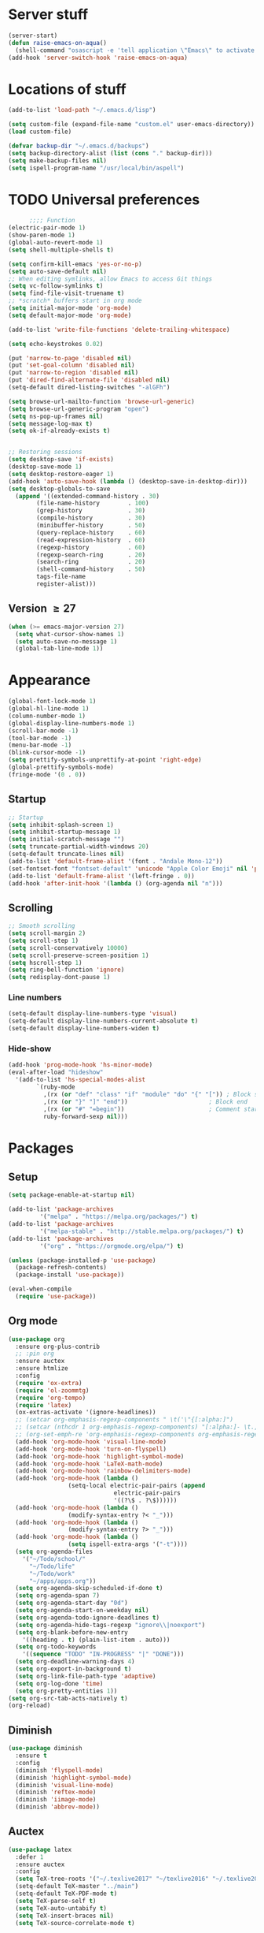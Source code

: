 #+STARTUP: overview, hidestars, noindent
* Server stuff
#+BEGIN_SRC emacs-lisp
  (server-start)
  (defun raise-emacs-on-aqua()
    (shell-command "osascript -e 'tell application \"Emacs\" to activate' &"))
  (add-hook 'server-switch-hook 'raise-emacs-on-aqua)
#+END_SRC

* Locations of stuff
#+BEGIN_SRC emacs-lisp
  (add-to-list 'load-path "~/.emacs.d/lisp")

  (setq custom-file (expand-file-name "custom.el" user-emacs-directory))
  (load custom-file)

  (defvar backup-dir "~/.emacs.d/backups")
  (setq backup-directory-alist (list (cons "." backup-dir)))
  (setq make-backup-files nil)
  (setq ispell-program-name "/usr/local/bin/aspell")
#+END_SRC

* TODO Universal preferences
#+BEGIN_SRC emacs-lisp
	    ;;;; Function
  (electric-pair-mode 1)
  (show-paren-mode 1)
  (global-auto-revert-mode 1)
  (setq shell-multiple-shells t)

  (setq confirm-kill-emacs 'yes-or-no-p)
  (setq auto-save-default nil)
  ;; When editing symlinks, allow Emacs to access Git things
  (setq vc-follow-symlinks t)
  (setq find-file-visit-truename t)
  ;; *scratch* buffers start in org mode
  (setq initial-major-mode 'org-mode)
  (setq default-major-mode 'org-mode)

  (add-to-list 'write-file-functions 'delete-trailing-whitespace)

  (setq echo-keystrokes 0.02)

  (put 'narrow-to-page 'disabled nil)
  (put 'set-goal-column 'disabled nil)
  (put 'narrow-to-region 'disabled nil)
  (put 'dired-find-alternate-file 'disabled nil)
  (setq-default dired-listing-switches "-alGFh")

  (setq browse-url-mailto-function 'browse-url-generic)
  (setq browse-url-generic-program "open")
  (setq ns-pop-up-frames nil)
  (setq message-log-max t)
  (setq ok-if-already-exists t)


  ;; Restoring sessions
  (setq desktop-save 'if-exists)
  (desktop-save-mode 1)
  (setq desktop-restore-eager 1)
  (add-hook 'auto-save-hook (lambda () (desktop-save-in-desktop-dir)))
  (setq desktop-globals-to-save
	(append '((extended-command-history . 30)
		  (file-name-history        . 100)
		  (grep-history             . 30)
		  (compile-history          . 30)
		  (minibuffer-history       . 50)
		  (query-replace-history    . 60)
		  (read-expression-history  . 60)
		  (regexp-history           . 60)
		  (regexp-search-ring       . 20)
		  (search-ring              . 20)
		  (shell-command-history    . 50)
		  tags-file-name
		  register-alist)))
#+END_SRC


** Version \ge 27
#+BEGIN_SRC emacs-lisp
  (when (>= emacs-major-version 27)
    (setq what-cursor-show-names 1)
    (setq auto-save-no-message 1)
    (global-tab-line-mode 1))
#+END_SRC

* Appearance
#+BEGIN_SRC emacs-lisp
  (global-font-lock-mode 1)
  (global-hl-line-mode 1)
  (column-number-mode 1)
  (global-display-line-numbers-mode 1)
  (scroll-bar-mode -1)
  (tool-bar-mode -1)
  (menu-bar-mode -1)
  (blink-cursor-mode -1)
  (setq prettify-symbols-unprettify-at-point 'right-edge)
  (global-prettify-symbols-mode)
  (fringe-mode '(0 . 0))
#+END_SRC
** Startup
#+BEGIN_SRC emacs-lisp
  ;; Startup
  (setq inhibit-splash-screen 1)
  (setq inhibit-startup-message 1)
  (setq initial-scratch-message "")
  (setq truncate-partial-width-windows 20)
  (setq-default truncate-lines nil)
  (add-to-list 'default-frame-alist '(font . "Andale Mono-12"))
  (set-fontset-font "fontset-default" 'unicode "Apple Color Emoji" nil 'prepend)
  (add-to-list 'default-frame-alist '(left-fringe . 0))
  (add-hook 'after-init-hook '(lambda () (org-agenda nil "n")))
#+END_SRC
** Scrolling
#+BEGIN_SRC emacs-lisp
  ;; Smooth scrolling
  (setq scroll-margin 2)
  (setq scroll-step 1)
  (setq scroll-conservatively 10000)
  (setq scroll-preserve-screen-position 1)
  (setq hscroll-step 1)
  (setq ring-bell-function 'ignore)
  (setq redisplay-dont-pause 1)
#+END_SRC
*** Line numbers
#+BEGIN_SRC emacs-lisp
  (setq-default display-line-numbers-type 'visual)
  (setq-default display-line-numbers-current-absolute t)
  (setq-default display-line-numbers-widen t)
#+END_SRC
*** Hide-show
#+BEGIN_SRC emacs-lisp
  (add-hook 'prog-mode-hook 'hs-minor-mode)
  (eval-after-load "hideshow"
    '(add-to-list 'hs-special-modes-alist
		  `(ruby-mode
		    ,(rx (or "def" "class" "if" "module" "do" "{" "[")) ; Block start
		    ,(rx (or "}" "]" "end"))                       ; Block end
		    ,(rx (or "#" "=begin"))                        ; Comment start
		    ruby-forward-sexp nil)))
#+END_SRC
* Packages
** Setup
#+BEGIN_SRC emacs-lisp
  (setq package-enable-at-startup nil)

  (add-to-list 'package-archives
	       '("melpa" . "https://melpa.org/packages/") t)
  (add-to-list 'package-archives
	       '("melpa-stable" . "http://stable.melpa.org/packages/") t)
  (add-to-list 'package-archives
	       '("org" . "https://orgmode.org/elpa/") t)

  (unless (package-installed-p 'use-package)
    (package-refresh-contents)
    (package-install 'use-package))

  (eval-when-compile
    (require 'use-package))
#+END_SRC
** Org mode
#+BEGIN_SRC emacs-lisp
  (use-package org
    :ensure org-plus-contrib
    ;; :pin org
    :ensure auctex
    :ensure htmlize
    :config
    (require 'ox-extra)
    (require 'ol-zoommtg)
    (require 'org-tempo)
    (require 'latex)
    (ox-extras-activate '(ignore-headlines))
    ;; (setcar org-emphasis-regexp-components " \t('\"{[:alpha:]")
    ;; (setcar (nthcdr 1 org-emphasis-regexp-components) "[:alpha:]- \t.,:!?;'\")}\\")
    ;; (org-set-emph-re 'org-emphasis-regexp-components org-emphasis-regexp-components)
    (add-hook 'org-mode-hook 'visual-line-mode)
    (add-hook 'org-mode-hook 'turn-on-flyspell)
    (add-hook 'org-mode-hook 'highlight-symbol-mode)
    (add-hook 'org-mode-hook 'LaTeX-math-mode)
    (add-hook 'org-mode-hook 'rainbow-delimiters-mode)
    (add-hook 'org-mode-hook (lambda ()
			       (setq-local electric-pair-pairs (append
								electric-pair-pairs
								'((?\$ . ?\$))))))
    (add-hook 'org-mode-hook (lambda ()
			       (modify-syntax-entry ?< "_")))
    (add-hook 'org-mode-hook (lambda ()
			       (modify-syntax-entry ?> "_")))
    (add-hook 'org-mode-hook (lambda ()
			       (setq ispell-extra-args '("-t"))))
    (setq org-agenda-files
	  '("~/Todo/school/"
	    "~/Todo/life"
	    "~/Todo/work"
	    "~/apps/apps.org"))
    (setq org-agenda-skip-scheduled-if-done t)
    (setq org-agenda-span 7)
    (setq org-agenda-start-day "0d")
    (setq org-agenda-start-on-weekday nil)
    (setq org-agenda-todo-ignore-deadlines t)
    (setq org-agenda-hide-tags-regexp "ignore\\|noexport")
    (setq org-blank-before-new-entry
	  '((heading . t) (plain-list-item . auto)))
    (setq org-todo-keywords
	  '((sequence "TODO" "IN-PROGRESS" "|" "DONE")))
    (setq org-deadline-warning-days 4)
    (setq org-export-in-background t)
    (setq org-link-file-path-type 'adaptive)
    (setq org-log-done 'time)
    (setq org-pretty-entities 1))
  (setq org-src-tab-acts-natively t)
  (org-reload)
#+END_SRC

** Diminish
#+begin_src emacs-lisp
  (use-package diminish
    :ensure t
    :config
    (diminish 'flyspell-mode)
    (diminish 'highlight-symbol-mode)
    (diminish 'visual-line-mode)
    (diminish 'reftex-mode)
    (diminish 'iimage-mode)
    (diminish 'abbrev-mode))
#+end_src

** Auctex
#+BEGIN_SRC emacs-lisp
  (use-package latex
    :defer 1
    :ensure auctex
    :config
    (setq TeX-tree-roots '("~/.texlive2017" "~/texlive2016" "~/.texlive2018"))
    (setq-default TeX-master "../main")
    (setq-default TeX-PDF-mode t)
    (setq TeX-parse-self t)
    (setq TeX-auto-untabify t)
    (setq TeX-insert-braces nil)
    (setq TeX-source-correlate-mode t)

    (add-hook 'LaTeX-mode-hook 'LaTeX-math-mode)
    (add-hook 'LaTeX-mode-hook 'reftex-mode)
    (add-hook 'LaTeX-mode-hook 'prettify-symbols-mode)
    (add-hook 'LaTeX-mode-hook 'rainbow-delimiters-mode)
    (add-hook 'LaTeX-mode-hook 'turn-on-flyspell)
    (add-hook 'LaTeX-mode-hook 'abbrev-mode)
    (add-hook 'bibtex-mode-hook 'hs-minor-mode)
    (add-hook 'LaTeX-mode-hook
	      (lambda ()
		(add-to-list 'TeX-output-view-style
			     '("^pdf$" "."
			       "/Applications/Skim.app/Contents/SharedSupport/displayline %n %o %b")))
	      )

    (add-to-list 'auto-mode-alist '("\\.tex\\'" . LaTeX-mode))
    (add-to-list 'auto-mode-alist '("\\.sty\\'" . LaTeX-mode))
    (add-to-list 'auto-mode-alist '("\\.bbl\\'" . LaTeX-mode))

    (add-to-list 'safe-local-variable-values '(TeX-command-extra-options . (regexp-quote "-jobname='[^']*'")))

    (setq LaTeX-electric-left-right-brace nil)

    (setq LaTeX-math-list
	  '((?, "qc" "" nil)
	    (?6 "partial" "" nil)
	    (?= "implies" "" nil)
	    (?8 "infty" "" nil)
	    (?T "dagger" "" nil)
	    (?e "varepsilon" "" nil))))
#+END_SRC
** General
#+BEGIN_SRC emacs-lisp
  (use-package general
    :ensure t
    :config
    (general-auto-unbind-keys))
#+END_SRC

** Exec-path-from-shell
#+BEGIN_SRC emacs-lisp
  (use-package exec-path-from-shell
    :ensure t
    :config
    (exec-path-from-shell-initialize))
#+END_SRC

** Evil
#+BEGIN_SRC emacs-lisp
  (use-package evil
    :ensure t

    :init
    (setq evil-want-integration nil)
    (setq evil-search-module 'evil-search)
    (setq evil-want-Y-yank-to-eol 1)


    :config
    (evil-ex-define-cmd "h[elp]" 'help)
    (evil-ex-define-cmd "W[rite]" 'evil-save)
    (evil-ex-define-cmd "e[dit]" 'ido-find-file)
    (evil-ex-define-cmd "E[dit]" 'ido-find-file)
    (evil-ex-define-cmd "b[uffer]" 'ido-switch-buffer)
    (evil-ex-define-cmd "B[uffer]" 'ido-switch-buffer)

    (setq evil-emacs-state-modes (list 'magit-popup-mode))
    (setq evil-insert-state-modes nil)
    (setq evil-motion-state-modes nil)

    (setq evil-vsplit-window-left -1)

    (evil-mode 1))
#+END_SRC
*** Evil-leader
#+BEGIN_SRC emacs-lisp
  (use-package evil-leader
    :requires evil
    :ensure t
    :config
    (evil-leader/set-key "SPC" 'evil-ex-nohighlight)
    (global-evil-leader-mode 1))
#+END_SRC
*** Evil-commentary
#+BEGIN_SRC emacs-lisp
  (use-package evil-commentary
    :requires evil
    :ensure t
    :diminish
    :config
    (evil-commentary-mode)
    (add-hook 'LaTeX-mode-hook (lambda () (setq comment-start "%% "))))
#+END_SRC
*** Evil-surround
#+BEGIN_SRC emacs-lisp
  (use-package evil-surround
    :requires evil
    :ensure t
    :config
    (global-evil-surround-mode 1)
    (add-hook 'LaTeX-mode-hook (lambda ()
				 (push '(?$ . ("$" . "$")) evil-surround-pairs-alist))))
#+END_SRC
*** Evil-easy-motion
#+BEGIN_SRC emacs-lisp
  (use-package evil-easymotion
    :requires evil
    :ensure t
    :config
    (evilem-default-keybindings "SPC"))
#+END_SRC
*** TODO Evil-goggles
#+BEGIN_SRC emacs-lisp
  (use-package evil-goggles
    :requires evil
    :ensure t
    :diminish
    :config
    (setq evil-goggles-duration 0.100)
    (evil-goggles-mode))
#+END_SRC
*** Evil indenting
#+BEGIN_SRC emacs-lisp
  (use-package evil-indent-plus
    :ensure t
    :config
    (evil-indent-plus-default-bindings))
#+END_SRC
** Ivy
*** Ivy
#+BEGIN_SRC emacs-lisp
  (use-package ivy
    :ensure t
    :diminish
    :config
    (ivy-mode 1))
#+END_SRC
*** Swiper
#+BEGIN_SRC emacs-lisp
  (use-package swiper
    :diminish
    :ensure t)
#+END_SRC
*** Counsel
#+BEGIN_SRC emacs-lisp
  (use-package counsel
    :diminish
    :ensure t
    :config
    (counsel-mode 1))
#+END_SRC
** Python
*** Elpy
#+BEGIN_SRC emacs-lisp
  (use-package elpy
    :ensure t
    :config
    (elpy-enable))
#+END_SRC
*** TODO Jedi
#+BEGIN_SRC emacs-lisp
  (use-package jedi
    :ensure t)
#+END_SRC
*** Autopep8
#+BEGIN_SRC emacs-lisp
  (use-package py-autopep8
    :ensure t
    :config
    (add-hook 'elpy-mode-hook 'py-autopep8-enable-on-save))
#+END_SRC
** Which-key
#+BEGIN_SRC emacs-lisp
  (use-package which-key
    :ensure t
    :diminish
    :config
    (which-key-mode 1))
#+END_SRC

** Highlight-symbol
#+BEGIN_SRC emacs-lisp
  (use-package highlight-symbol
    :ensure t
    :defer 1
    :config
    (setq-default highlight-symbol-idle-delay 0.5)
    (highlight-symbol-mode 1))
#+END_SRC

** Markdown
#+BEGIN_SRC emacs-lisp
  (use-package markdown-mode
    :ensure t)
#+END_SRC

** Rainbow delimiters
#+BEGIN_SRC emacs-lisp
  (use-package rainbow-delimiters
    :ensure t
    :config
    (add-hook 'prog-mode-hook #'rainbow-delimiters-mode))
#+END_SRC

** Browse kill ring
#+BEGIN_SRC emacs-lisp
  (use-package browse-kill-ring
    :ensure t)
#+END_SRC

** Color theme
#+BEGIN_SRC emacs-lisp
  (use-package color-theme-sanityinc-tomorrow
    :ensure t
    :config
    (color-theme-sanityinc-tomorrow-eighties))
#+END_SRC

** Undo tree
#+BEGIN_SRC emacs-lisp
  (use-package undo-tree
    :ensure t
    :diminish
    :config
    (global-undo-tree-mode))
#+END_SRC

** Dimmer
#+BEGIN_SRC emacs-lisp
  (use-package dimmer
    :ensure t
    :config
    (dimmer-mode)
    (setq dimmer-fraction 0.4))
#+END_SRC

** XML
#+BEGIN_SRC emacs-lisp
  (use-package xml+
    :ensure t)
#+END_SRC

** TODO YASnippet
#+BEGIN_SRC emacs-lisp
  (use-package yasnippet
    :ensure t
    :config
    (setq yas-snippet-dirs '("~/.emacs.d/snippets")))
#+END_SRC

** Magic LaTeX buffer
#+BEGIN_SRC emacs-lisp
  (use-package magic-latex-buffer
    :ensure t
    :config
    (add-hook 'LaTeX-mode-hook 'magic-latex-buffer)
    (when (require 'diminish nil 'noerror)
      (diminish 'magic-latex-buffer)))
#+END_SRC

** Julia mode
#+BEGIN_SRC emacs-lisp
  (use-package julia-mode
    :defer 1
    :ensure t)
#+END_SRC

** Magit
#+BEGIN_SRC emacs-lisp
  (use-package magit
    :ensure t
    :general
    ("C-x g" 'magit-status))
#+END_SRC

*** Evil magit
#+BEGIN_SRC emacs-lisp
  (use-package evil-magit
    :ensure t)
#+END_SRC

** Ido
#+BEGIN_SRC emacs-lisp
  (use-package ido
    :ensure t
    :config
    (ido-mode t)
    (ido-everywhere t)
    (setq ido-default-buffer-method 'selected-window)
    (setq ido-enable-flex-matching t))
#+END_SRC

** CSV
#+BEGIN_SRC emacs-lisp
  (use-package csv-mode
    :ensure t)
#+END_SRC

** HTMLize
#+BEGIN_SRC emacs-lisp
  (use-package htmlize
    :ensure t)
#+END_SRC
* Keybindings
#+BEGIN_SRC emacs-lisp
  (general-define-key ;; General
   :states '(normal visual)
   "<down>" 'evil-next-visual-line
   "RET" 'hmm-lower-line
   "<up>" 'evil-previous-visual-line
   "C-h" 'evil-window-left
   "C-j" 'evil-window-down
   "C-k" 'evil-window-up
   "C-l" 'evil-window-right
   "C-t" 'transpose-chars
   "M-n" 'make-frame
   "M-x" 'counsel-M-x
   "j" 'evil-next-visual-line
   "k" 'evil-previous-visual-line
   "/" 'swiper)
#+END_SRC
** Org agenda
*** Opening
#+BEGIN_SRC emacs-lisp
  (general-define-key ;; Getting to org agenda
   :prefix "C-c"
   "a" 'org-agenda
   "c" 'org-capture
   "h" 'help)
#+END_SRC

*** Navigating
#+BEGIN_SRC emacs-lisp
  (general-define-key ;; Org agenda
   :keymaps 'org-agenda-mode-map
   :states 'normal
   "j" 'evil-next-line
   "k" 'evil-previous-line
   "t" 'org-agenda-todo
   "q" 'org-agenda-quit
   "<return>" 'org-agenda-switch-to
   "f" 'org-agenda-fortnight-view
   "r" 'org-agenda-redo
   "<right>" 'org-agenda-later
   "<down>" 'org-agenda-later
   "<up>" 'org-agenda-earlier
   "<left>" 'org-agenda-earlier)
#+END_SRC

** Org mode
#+BEGIN_SRC emacs-lisp
  (general-define-key ;; Org
   :keymaps 'org-mode-map
   :states 'insert
   "<return>" 'newline-and-indent)

  (general-define-key ;; Org
   :keymaps 'org-mode-map
   :states 'normal
   "[" 'org-previous-visible-heading
   "]" 'org-next-visible-heading)
#+END_SRC

** Buffer menu
#+BEGIN_SRC emacs-lisp
  (general-define-key ;; Buffer menu
   :keymaps 'Buffer-menu-mode-map
   :states 'normal
   "k" 'evil-previous-line
   "<return>" 'Buffer-menu-this-window)
#+END_SRC

** Help menus
#+BEGIN_SRC emacs-lisp
  (general-define-key ;; Help
   :keymaps 'help-mode-map
   :states 'normal
   "<return>" 'push-button
   "q" 'quit-window)
#+END_SRC

** Dired mode
#+BEGIN_SRC emacs-lisp
  (general-define-key ;; Dired
   :keymaps 'dired-mode-map
   :states 'normal
   "<return>" 'dired-find-file)
#+END_SRC

** Package menu
#+BEGIN_SRC emacs-lisp
  (general-define-key ;; Package menu
   :keymaps 'package-menu-mode-map
   :states 'normal
   "<BS>" 'package-menue-backup-unmark
   "<return>" 'package-menu-describe-package
   "U" 'package-menu-mark-upgrades
   "i" 'package-menu-mark-install
   "u" 'package-menu-mark-upgrades
   "d" 'package-menu-mark-delete
   "x" 'package-menu-execute)
#+END_SRC

** LaTeX
*** LaTeX mode
#+BEGIN_SRC emacs-lisp
  (general-define-key ;; LaTeX mode
   :keymaps 'LaTeX-mode-map
   :states 'normal
   "*" 'LaTeX-environment)
#+END_SRC

*** RefTeX TOC mode
#+BEGIN_SRC emacs-lisp
  (general-define-key ;; reftex TOC mode
   :keymaps 'reftex-toc-mode-map
   :states 'normal
   "SPC" 'reftex-toc-view-line
   "TAB" 'reftex-toc-goto-line
   "RET" 'reftex-toc-goto-line-and-hide
   "<" 'reftex-toc-promote
   ">" 'reftex-toc-demote
   "C-c >" 'reftex-toc-display-index
   "q" 'reftex-toc-quit
   "l" 'reftex-toc-toggle-labels
   "i" 'reftex-toc-toggle-index
   "c" 'reftex-toc-toggle-context
   "F" 'reftex-toc-toggle-file-borders
   "t" 'reftex-toc-max-level
   "f" 'reftex-toc-toggle-follow
   "g" 'revert-buffer
   "a" 'reftex-toggle-auto-toc-recenter
   "d" 'reftex-toggle-dedicated-frame
   "r" 'reftex-toc-rescan
   "." 'reftex-toc-show-calling-point
   "j" 'reftex-toc-next
   "k" 'reftex-toc-previous)
#+END_SRC

** Grep mode
#+BEGIN_SRC emacs-lisp
  (general-unbind 'normal 'grep-mode-map
    :with 'ignore
    "<return>"
    )
#+END_SRC
** Version \ge 27
#+BEGIN_SRC emacs-lisp
  (when (>= emacs-major-version 27)
    (general-define-key ;; Changing tabs
     :keymaps 'override
     "C-<left>" 'previous-buffer
     "C-<right>" 'next-buffer))
#+END_SRC

* My own code
** Move the current line down
#+BEGIN_SRC emacs-lisp
  (defun hmm-lower-line ()
    "Add a line above, without moving point"
    (interactive "*")
    (let ((col (current-column)))
      (beginning-of-line)
      (newline)
      (move-to-column col)))
#+END_SRC

** TODO Add a current timestamp to a TeX file
Should update so it's more general (not just TeX)
#+BEGIN_SRC emacs-lisp
  (defun hmm-tex-add-timestamp ()
    "Add a timestamp to the last line of a tex file"
    (interactive "*")
    (when (eq major-mode 'latex-mode)
      (save-excursion
	(save-window-excursion
	  (save-restriction
	    (end-of-buffer)
	    (move-beginning-of-line nil)
	    (if (not (search-forward "%% Last updated: " nil t 1))
		(progn
		  (move-end-of-line nil)
		  (insert "\n%% Last updated: "))
	      (kill-line))
	    (insert (current-time-string))))))
    nil)
#+END_SRC

** Kill other buffers
#+BEGIN_SRC emacs-lisp
  (defun kill-other-buffers ()
    "Kill all other buffers."
    (interactive)
    (mapc ’kill-buffer (delq (current-buffer) (buffer-list))))
#+END_SRC

** Kill dired buffers
#+BEGIN_SRC emacs-lisp
  (defun kill-dired-buffers ()
    "Kill all open dired buffers."
    (interactive)
    (mapc (lambda (buffer)
	    (when (eq 'dired-mode (buffer-local-value ’major-mode buffer))
	      (kill-buffer buffer)))
	  (buffer-list)))
#+END_SRC

# Local Variables:
# org-adapt-indentation: nil
# End:
